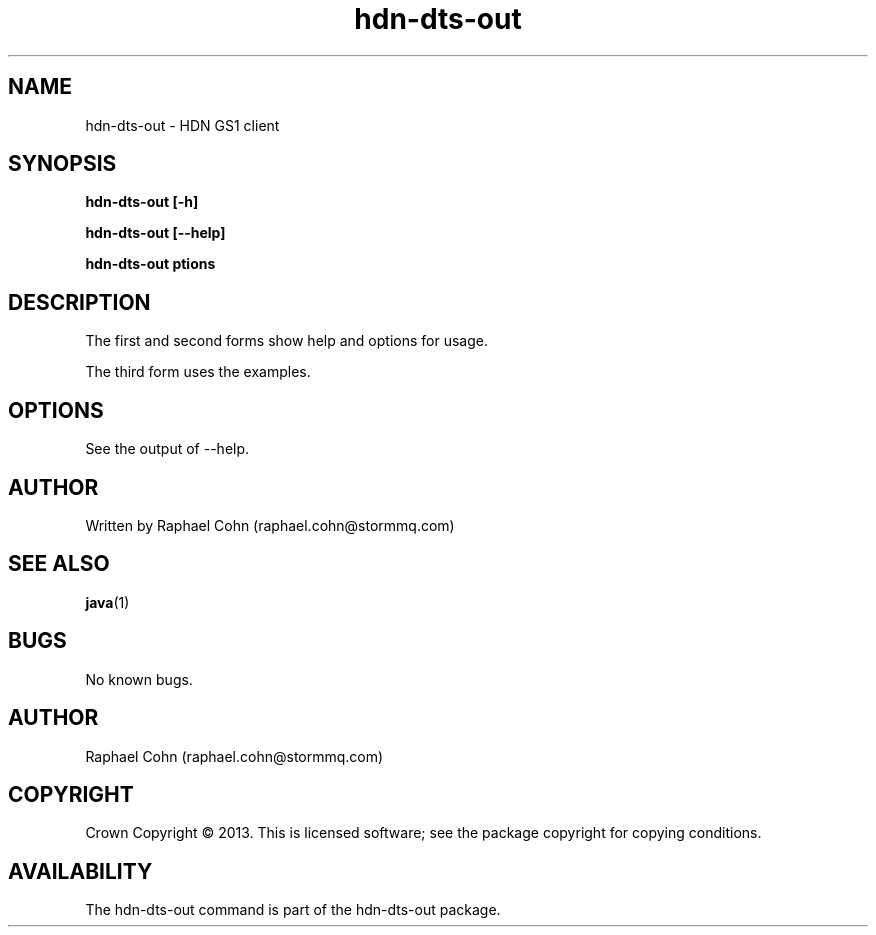 .TH hdn\-dts\-out 1 "30 January 2013" "HDN" "hdn-dts-out"
.SH NAME
hdn\-dts\-out \- HDN GS1 client
.
.SH SYNOPSIS
.PP
.B hdn\-dts\-out [\-h]
.PP
.B hdn\-dts\-out [\-\-help]
.PP
.B hdn\-dts\-out \foptions\fP
.PP
.
.SH DESCRIPTION
.PP
The first and second forms show help and options for usage.
.PP
The third form uses the examples.
.
.SH OPTIONS
.PP
See the output of \-\-help.
.
.SH AUTHOR
Written by Raphael Cohn (raphael.cohn@stormmq.com)
.SH "SEE ALSO"
.BR java (1)
.SH BUGS
No known bugs.
.SH AUTHOR
Raphael Cohn (raphael.cohn@stormmq.com)
.SH COPYRIGHT
Crown Copyright \(co 2013.
.BR
This is licensed software; see the package copyright for copying conditions.
.SH AVAILABILITY
The hdn\-dts\-out command is part of the hdn\-dts\-out package.
